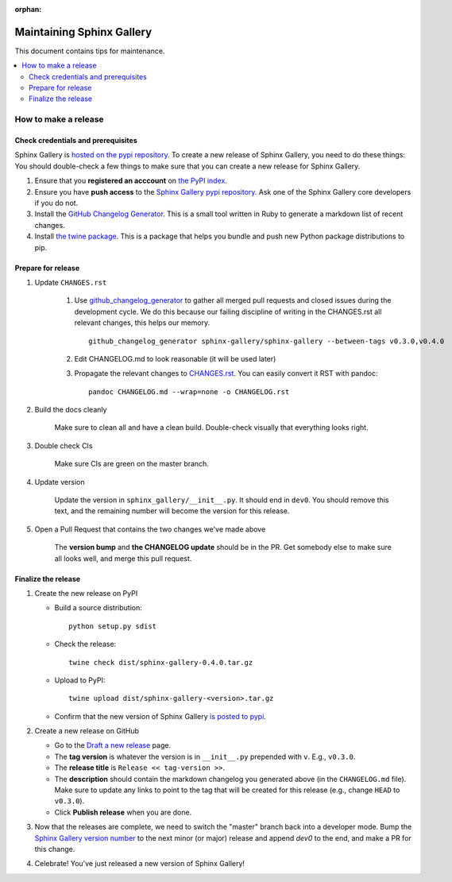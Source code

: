 :orphan:

==========================
Maintaining Sphinx Gallery
==========================

This document contains tips for maintenance.

.. contents::
   :local:
   :depth: 2

How to make a release
=====================

.. highlight:: console

Check credentials and prerequisites
-----------------------------------

Sphinx Gallery is `hosted on the pypi repository <https://pypi.org/project/sphinx-gallery/>`_.
To create a new release of Sphinx Gallery, you need to do these things:
You should double-check a few things to make sure that you can create
a new release for Sphinx Gallery.

1. Ensure that you **registered an acccount** on `the PyPI index <https://pypi.org/account/register/>`_.
2. Ensure you have **push access** to the
   `Sphinx Gallery pypi repository <https://pypi.org/project/sphinx-gallery/>`_.
   Ask one of the Sphinx Gallery core developers if you do not.
3. Install the `GitHub Changelog Generator <https://github.com/github-changelog-generator/github-changelog-generator#installation>`_.
   This is a small tool written in Ruby to generate a markdown list of recent changes.
4. Install `the twine package <https://twine.readthedocs.io/en/latest/>`_. This is
   a package that helps you
   bundle and push new Python package distributions to pip.


Prepare for release
-------------------
1. Update ``CHANGES.rst``

    1. Use `github_changelog_generator
       <https://github.com/skywinder/github-changelog-generator#installation>`_ to
       gather all merged pull requests and closed issues during the development
       cycle. We do this because our failing discipline of writing in the
       CHANGES.rst all relevant changes, this helps our memory. ::

          github_changelog_generator sphinx-gallery/sphinx-gallery --between-tags v0.3.0,v0.4.0

    2. Edit CHANGELOG.md to look reasonable (it will be used later)

    3. Propagate the relevant changes to `CHANGES.rst <https://github.com/sphinx-gallery/sphinx-gallery/blob/master/CHANGES.rst>`_.
       You can easily convert it RST with pandoc::

          pandoc CHANGELOG.md --wrap=none -o CHANGELOG.rst

2. Build the docs cleanly

     Make sure to clean all and have a clean build. Double-check visually that
     everything looks right.

3. Double check CIs

     Make sure CIs are green on the master branch.

4. Update version

     Update the version in ``sphinx_gallery/__init__.py``. It should end in
     ``dev0``. You should remove this text, and the remaining number will become
     the version for this release.

5. Open a Pull Request that contains the two changes we've made above

     The **version bump** and **the CHANGELOG update** should be in the PR.
     Get somebody else to make sure all looks well, and merge this pull request.

Finalize the release
--------------------

1. Create the new release on PyPI

   * Build a source distribution::

        python setup.py sdist

   * Check the release::

        twine check dist/sphinx-gallery-0.4.0.tar.gz

   * Upload to PyPI::

        twine upload dist/sphinx-gallery-<version>.tar.gz

   * Confirm that the new version of Sphinx Gallery
     `is posted to pypi <https://pypi.org/project/sphinx-gallery/>`_.

2. Create a new release on GitHub

   * Go to the `Draft a new release <https://github.com/sphinx-gallery/sphinx-gallery/releases/new>`_ page.
   * The **tag version** is whatever the version is in ``__init__.py`` prepended with ``v``. E.g., ``v0.3.0``.
   * The **release title** is ``Release << tag-version >>``.
   * The **description** should contain the markdown changelog
     you generated above (in the ``CHANGELOG.md`` file). Make sure to update any links to point
     to the tag that will be created for this release (e.g., change ``HEAD`` to ``v0.3.0``).
   * Click **Publish release** when you are done.

3. Now that the releases are complete, we need to switch the "master" branch back into a developer
   mode. Bump the `Sphinx Gallery version number <https://github.com/sphinx-gallery/sphinx-gallery/blob/master/sphinx_gallery/__init__.py>`_
   to the next minor (or major) release and append `dev0` to the end, and make a PR for this change.

4. Celebrate! You've just released a new version of Sphinx Gallery!
